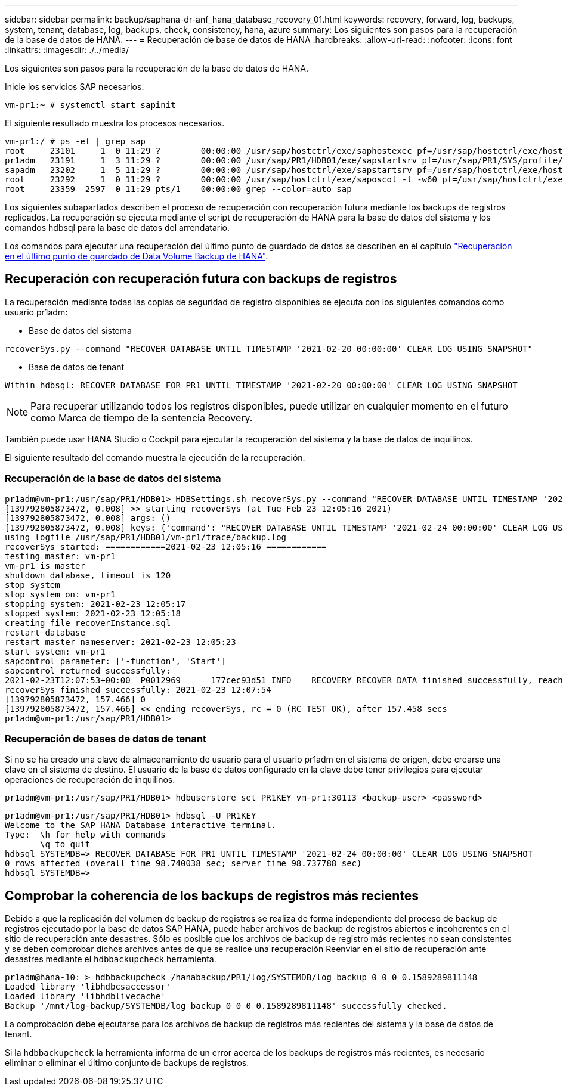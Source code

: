 ---
sidebar: sidebar 
permalink: backup/saphana-dr-anf_hana_database_recovery_01.html 
keywords: recovery, forward, log, backups, system, tenant, database, log, backups, check, consistency, hana, azure 
summary: Los siguientes son pasos para la recuperación de la base de datos de HANA. 
---
= Recuperación de base de datos de HANA
:hardbreaks:
:allow-uri-read: 
:nofooter: 
:icons: font
:linkattrs: 
:imagesdir: ./../media/


[role="lead"]
Los siguientes son pasos para la recuperación de la base de datos de HANA.

Inicie los servicios SAP necesarios.

....
vm-pr1:~ # systemctl start sapinit
....
El siguiente resultado muestra los procesos necesarios.

....
vm-pr1:/ # ps -ef | grep sap
root     23101     1  0 11:29 ?        00:00:00 /usr/sap/hostctrl/exe/saphostexec pf=/usr/sap/hostctrl/exe/host_profile
pr1adm   23191     1  3 11:29 ?        00:00:00 /usr/sap/PR1/HDB01/exe/sapstartsrv pf=/usr/sap/PR1/SYS/profile/PR1_HDB01_vm-pr1 -D -u pr1adm
sapadm   23202     1  5 11:29 ?        00:00:00 /usr/sap/hostctrl/exe/sapstartsrv pf=/usr/sap/hostctrl/exe/host_profile -D
root     23292     1  0 11:29 ?        00:00:00 /usr/sap/hostctrl/exe/saposcol -l -w60 pf=/usr/sap/hostctrl/exe/host_profile
root     23359  2597  0 11:29 pts/1    00:00:00 grep --color=auto sap
....
Los siguientes subapartados describen el proceso de recuperación con recuperación futura mediante los backups de registros replicados. La recuperación se ejecuta mediante el script de recuperación de HANA para la base de datos del sistema y los comandos hdbsql para la base de datos del arrendatario.

Los comandos para ejecutar una recuperación del último punto de guardado de datos se describen en el capítulo link:saphana-dr-anf_hana_database_recovery.html#recovery-to-latest-hana-data-volume-backup-savepoint["Recuperación en el último punto de guardado de Data Volume Backup de HANA"].



== Recuperación con recuperación futura con backups de registros

La recuperación mediante todas las copias de seguridad de registro disponibles se ejecuta con los siguientes comandos como usuario pr1adm:

* Base de datos del sistema


....
recoverSys.py --command "RECOVER DATABASE UNTIL TIMESTAMP '2021-02-20 00:00:00' CLEAR LOG USING SNAPSHOT"
....
* Base de datos de tenant


....
Within hdbsql: RECOVER DATABASE FOR PR1 UNTIL TIMESTAMP '2021-02-20 00:00:00' CLEAR LOG USING SNAPSHOT
....

NOTE: Para recuperar utilizando todos los registros disponibles, puede utilizar en cualquier momento en el futuro como Marca de tiempo de la sentencia Recovery.

También puede usar HANA Studio o Cockpit para ejecutar la recuperación del sistema y la base de datos de inquilinos.

El siguiente resultado del comando muestra la ejecución de la recuperación.



=== Recuperación de la base de datos del sistema

....
pr1adm@vm-pr1:/usr/sap/PR1/HDB01> HDBSettings.sh recoverSys.py --command "RECOVER DATABASE UNTIL TIMESTAMP '2021-02-24 00:00:00' CLEAR LOG USING SNAPSHOT"
[139792805873472, 0.008] >> starting recoverSys (at Tue Feb 23 12:05:16 2021)
[139792805873472, 0.008] args: ()
[139792805873472, 0.008] keys: {'command': "RECOVER DATABASE UNTIL TIMESTAMP '2021-02-24 00:00:00' CLEAR LOG USING SNAPSHOT"}
using logfile /usr/sap/PR1/HDB01/vm-pr1/trace/backup.log
recoverSys started: ============2021-02-23 12:05:16 ============
testing master: vm-pr1
vm-pr1 is master
shutdown database, timeout is 120
stop system
stop system on: vm-pr1
stopping system: 2021-02-23 12:05:17
stopped system: 2021-02-23 12:05:18
creating file recoverInstance.sql
restart database
restart master nameserver: 2021-02-23 12:05:23
start system: vm-pr1
sapcontrol parameter: ['-function', 'Start']
sapcontrol returned successfully:
2021-02-23T12:07:53+00:00  P0012969      177cec93d51 INFO    RECOVERY RECOVER DATA finished successfully, reached timestamp 2021-02-23T09:03:11+00:00, reached log position 43123520
recoverSys finished successfully: 2021-02-23 12:07:54
[139792805873472, 157.466] 0
[139792805873472, 157.466] << ending recoverSys, rc = 0 (RC_TEST_OK), after 157.458 secs
pr1adm@vm-pr1:/usr/sap/PR1/HDB01>
....


=== Recuperación de bases de datos de tenant

Si no se ha creado una clave de almacenamiento de usuario para el usuario pr1adm en el sistema de origen, debe crearse una clave en el sistema de destino. El usuario de la base de datos configurado en la clave debe tener privilegios para ejecutar operaciones de recuperación de inquilinos.

....
pr1adm@vm-pr1:/usr/sap/PR1/HDB01> hdbuserstore set PR1KEY vm-pr1:30113 <backup-user> <password>
....
....
pr1adm@vm-pr1:/usr/sap/PR1/HDB01> hdbsql -U PR1KEY
Welcome to the SAP HANA Database interactive terminal.
Type:  \h for help with commands
       \q to quit
hdbsql SYSTEMDB=> RECOVER DATABASE FOR PR1 UNTIL TIMESTAMP '2021-02-24 00:00:00' CLEAR LOG USING SNAPSHOT
0 rows affected (overall time 98.740038 sec; server time 98.737788 sec)
hdbsql SYSTEMDB=>
....


== Comprobar la coherencia de los backups de registros más recientes

Debido a que la replicación del volumen de backup de registros se realiza de forma independiente del proceso de backup de registros ejecutado por la base de datos SAP HANA, puede haber archivos de backup de registros abiertos e incoherentes en el sitio de recuperación ante desastres. Sólo es posible que los archivos de backup de registro más recientes no sean consistentes y se deben comprobar dichos archivos antes de que se realice una recuperación Reenviar en el sitio de recuperación ante desastres mediante el `hdbbackupcheck` herramienta.

....
pr1adm@hana-10: > hdbbackupcheck /hanabackup/PR1/log/SYSTEMDB/log_backup_0_0_0_0.1589289811148
Loaded library 'libhdbcsaccessor'
Loaded library 'libhdblivecache'
Backup '/mnt/log-backup/SYSTEMDB/log_backup_0_0_0_0.1589289811148' successfully checked.
....
La comprobación debe ejecutarse para los archivos de backup de registros más recientes del sistema y la base de datos de tenant.

Si la `hdbbackupcheck` la herramienta informa de un error acerca de los backups de registros más recientes, es necesario eliminar o eliminar el último conjunto de backups de registros.

